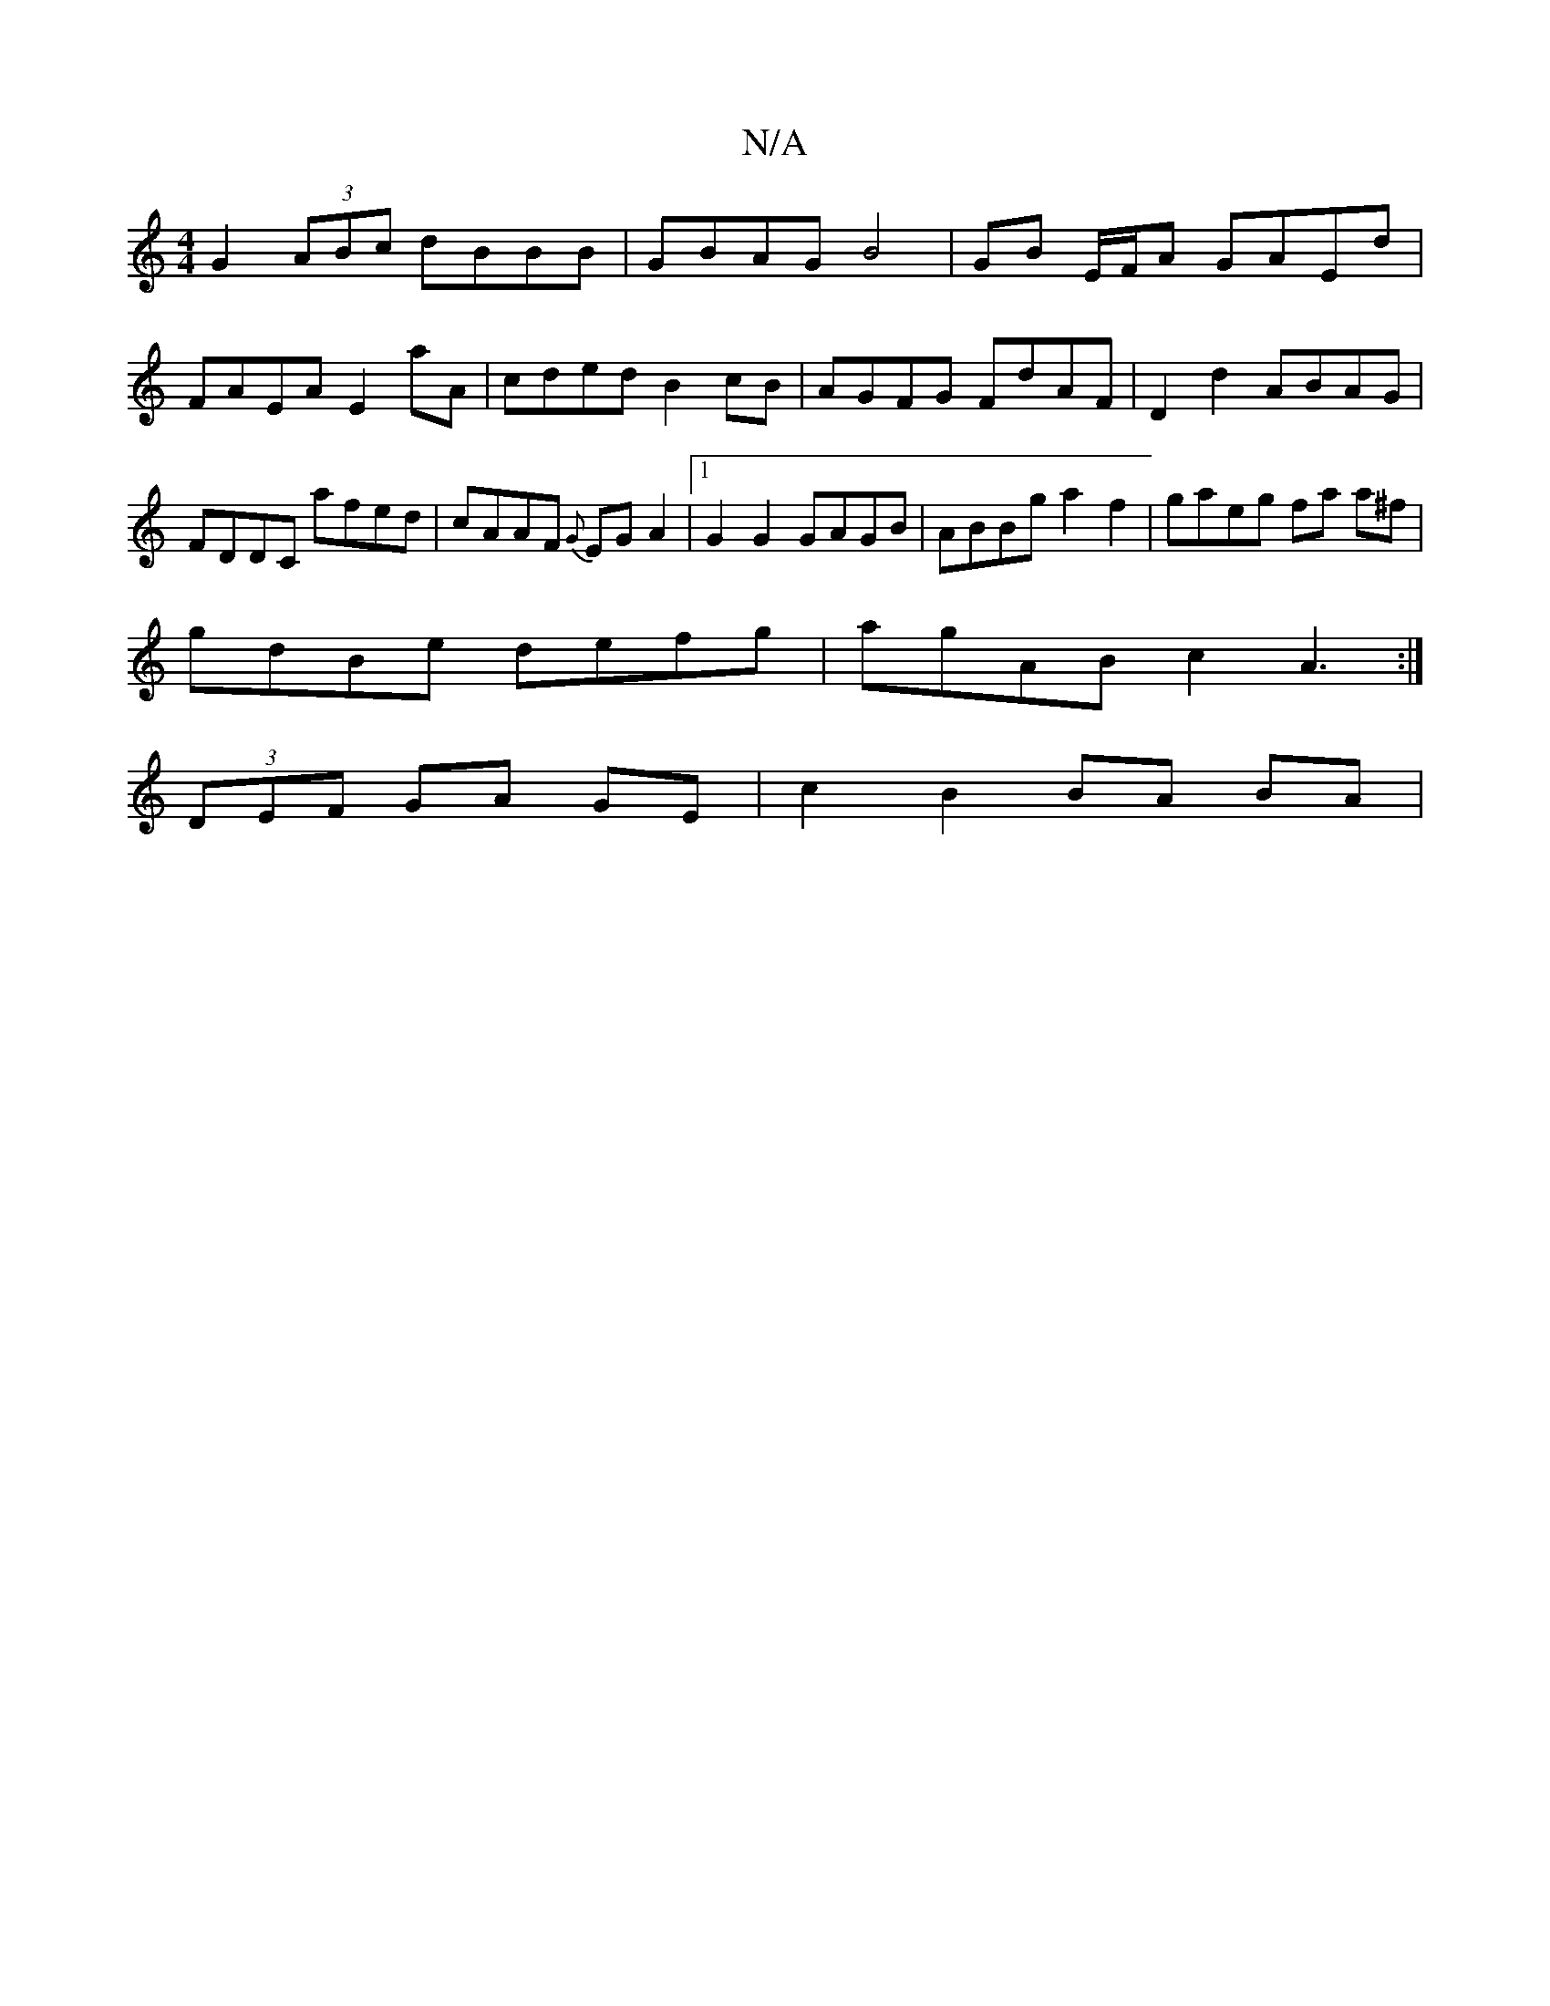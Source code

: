 X:1
T:N/A
M:4/4
R:N/A
K:Cmajor
G2 (3ABc dBBB | GBAG B4 | GB E/F/A GAEd | FAEA E2 aA | cded B2cB |AGFG FdAF|D2 d2 ABAG|FDDC afed|cAAF {G}EGA2|1 G2 G2 GAGB | ABBg a2 f2 | gaeg fa a^f|
gdBe defg|agAB c2A3:|
(3DEF GA GE | c2 B2 BA BA |